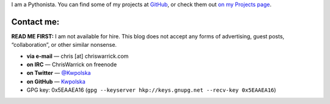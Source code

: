 .. title: Contact
.. slug: contact
.. date: 2013-02-07 00:00:00
.. description: Contact me!


I am a Pythonista.  You can find some of my projects at `GitHub
<https://github.com/Kwpolska>`_, or check them out `on my Projects page
<https://chriswarrick.com/projects/>`_.

.. TEASER_END

Contact me:
===========

**READ ME FIRST:** I am not available for hire.  This blog does not accept any forms
of advertising, guest posts, “collaboration”, or other similar nonsense.

* **via e-mail** — chris \[at\] chriswarrick.com
* **on IRC** — ChrisWarrick on freenode
* **on Twitter** — `@Kwpolska <https://twitter.com/Kwpolska>`_
* **on GitHub** — `Kwpolska <https://github.com/Kwpolska>`_
* GPG key: 0x5EAAEA16 (``gpg --keyserver hkp://keys.gnupg.net --recv-key 0x5EAAEA16``)


